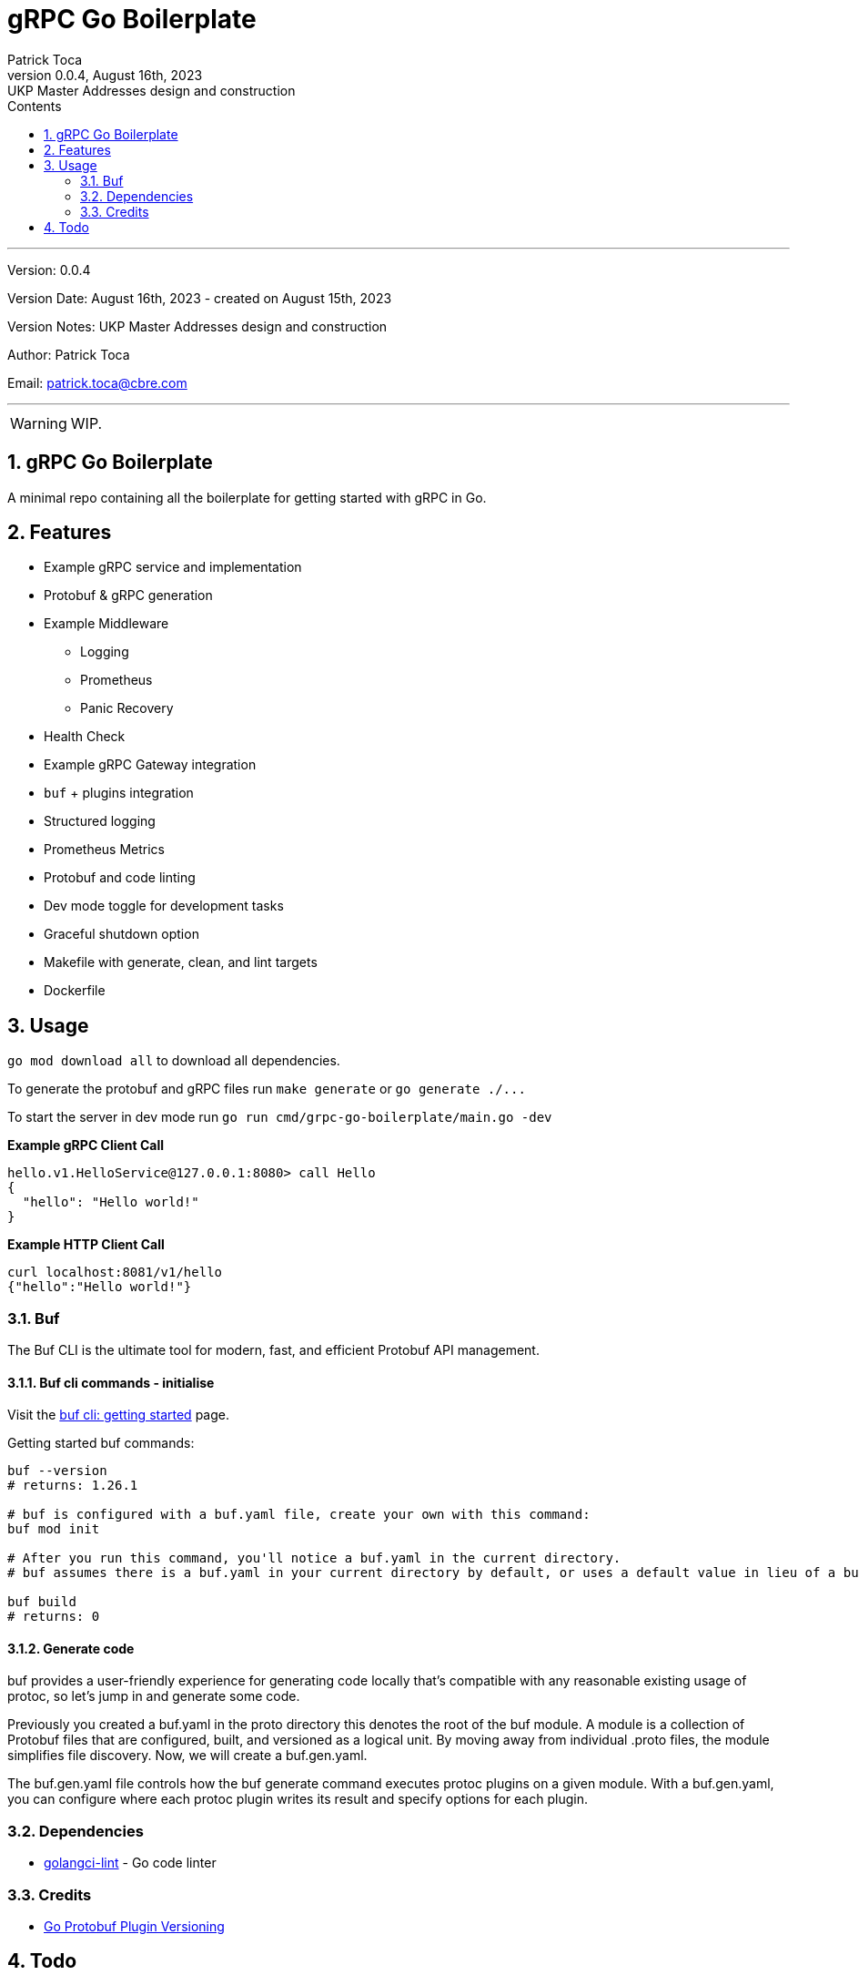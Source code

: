 :doctype: book
:toc: left
:toc-title: Contents
:icons: font
:source-highlighter: coderay
:pygments-linenums-mode: inline
:author_name: Patrick Toca
:author_email: patrick.toca@cbre.com
:stylesheet: ./asciidoctor.css
:relfileprefix: ./
ifdef::env-github,env-browser[:outfilesuffix: .adoc]
:sectnums:
:sectnumlevels: 3


= gRPC Go Boilerplate
{author_name}
v0.0.4, August 16th, 2023: UKP Master Addresses design and construction

'''

Version: {revnumber}

Version Date: {revdate} - created on August 15th, 2023

Version Notes: {revremark}

Author: {author_name}

Email: {author_email}

'''

WARNING: WIP.

<<<

== gRPC Go Boilerplate

A minimal repo containing all the boilerplate for getting started with gRPC in Go.

== Features

* Example gRPC service and implementation
* Protobuf & gRPC generation
* Example Middleware
 ** Logging
 ** Prometheus
 ** Panic Recovery
* Health Check
* Example gRPC Gateway integration
* `buf` + plugins integration
* Structured logging
* Prometheus Metrics
* Protobuf and code linting
* Dev mode toggle for development tasks
* Graceful shutdown option
* Makefile with generate, clean, and lint targets
* Dockerfile

== Usage

`go mod download all` to download all dependencies.

To generate the protobuf and gRPC files run `make generate` or `+go generate ./...+`

To start the server in dev mode run `go run cmd/grpc-go-boilerplate/main.go -dev`

*Example gRPC Client Call*

----
hello.v1.HelloService@127.0.0.1:8080> call Hello
{
  "hello": "Hello world!"
}
----

*Example HTTP Client Call*

----
curl localhost:8081/v1/hello
{"hello":"Hello world!"}
----

=== Buf

The Buf CLI is the ultimate tool for modern, fast, and efficient Protobuf API management.

==== Buf cli commands - initialise

Visit the https://buf.build/docs/tutorials/getting-started-with-buf-cli#configure-a-bufgenyaml[buf cli: getting started] page.

Getting started buf commands:

[source,shell]
----
buf --version
# returns: 1.26.1

# buf is configured with a buf.yaml file, create your own with this command:
buf mod init

# After you run this command, you'll notice a buf.yaml in the current directory.
# buf assumes there is a buf.yaml in your current directory by default, or uses a default value in lieu of a buf.yaml file. We recommend always having a buf.yaml file at the root of your .proto files hierarchy, as this is how .proto import paths are resolved.

buf build
# returns: 0
----

==== Generate code

buf provides a user-friendly experience for generating code locally that's compatible with any reasonable existing usage of protoc, so let's jump in and generate some code.

Previously you created a [.navy .yellow-background]#buf.yaml# in the proto directory this denotes the root of the buf module. A module is a collection of Protobuf files that are configured, built, and versioned as a logical unit. By moving away from individual .proto files, the module simplifies file discovery. Now, we will create a buf.gen.yaml.

The [.navy .yellow-background]#buf.gen.yaml# file controls how the buf generate command executes protoc plugins on a given module. With a buf.gen.yaml, you can configure where each protoc plugin writes its result and specify options for each plugin.



=== Dependencies

* https://golangci-lint.run/[golangci-lint] - Go code linter

=== Credits

* https://jbrandhorst.com/post/plugin-versioning/[Go Protobuf Plugin Versioning]

== Todo

. Implement actors with run
. Use golang log/slog instead of zerolog + config. a wrapping logger
. Implement Swagger server with gin
. Implement command line for gRPC to run grpcui
. See to have Prometheus working
. Implement config using `type Option func(*Config)` and externalise the options into a cue specification
. REST and gRPC in a single service (TLS) see https://earthly.dev/blog/golang-grpc-gateway/[earthly.dev]